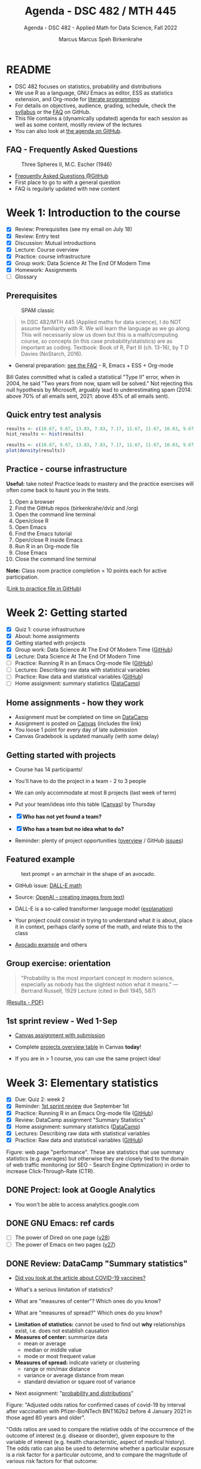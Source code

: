 #+TITLE:Agenda - DSC 482 / MTH 445
#+AUTHOR:Marcus Marcus Speh Birkenkrahe
#+SUBTITLE:Agenda - DSC 482 - Applied Math for Data Science, Fall 2022
#+STARTUP:overview hideblocks indent inlineimages entitiespretty
#+OPTIONS: toc:nil num:nil ^:nil
#+property: header-args:R :session *R* :results output
#+attr_html: :width 200px
[[../img/dice.jpg]]

* README

- DSC 482 focuses on statistics, probability and distributions
- We use R as a language, GNU Emacs as editor, ESS as statistics
  extension, and Org-mode for [[http://www.literateprogramming.com/][literate programming]]
- For details on objectives, audience, grading, schedule, check the
  [[https://github.com/birkenkrahe/dsmath/blob/main/org/syllabus.org][syllabus]] or the [[https://github.com/birkenkrahe/org/blob/master/FAQ.org][FAQ]] on GitHub.
- This file contains a (dynamically updated) agenda for each session
  as well as some content, mostly review of the lectures
- You can also look at [[https://github.com/birkenkrahe/dsmath/blob/main/org/agenda.org][the agenda on GitHub]].

** FAQ - Frequently Asked Questions

#+attr_html: :width 300px
#+caption: Three Spheres II, M.C. Escher (1946)
[[../img/escher.jpg]]

- [[https://github.com/birkenkrahe/org/blob/master/FAQ.org][Frequently Asked Questions @GitHub]]
- First place to go to with a general question
- FAQ is regularly updated with new content

* Week 1: Introduction to the course

- [X] Review: Prerequisites (see my email on July 18)
- [X] Review: Entry test
- [X] Discussion: Mutual introductions
- [X] Lecture: Course overview
- [X] Practice: course infrastructure
- [X] Group work: Data Science At The End Of Modern Time
- [X] Homework: Assignments
- [ ] Glossary

** Prerequisites

#+attr_html: :width 300px
#+caption: SPAM classic
[[../img/spam.jpg]]

#+begin_quote
In DSC 482/MTH 445 (Applied maths for data science), I do NOT assume
familiarity with R. We will learn the language as we go along. This
will necessarily slow us down but this is a math/computing course, so
concepts (in this case probability/statistics) are as important as
coding. Textbook: Book of R, Part III (ch. 13-16), by T D Davies
(NoStarch, 2016).
#+end_quote

- General preparation: [[https://github.com/birkenkrahe/org/blob/master/FAQ.org#how-can-i-prepare-for-your-data-science-classes][see the FAQ]] - R, Emacs + ESS + Org-mode

#+begin_notes
Bill Gates committed what is called a statistical "Type II" error,
when in 2004, he said "Two years from now, spam will be solved." Not
rejecting this null hypothesis by Microsoft, arguably lead to
underestimating spam (2014: above 70% of all emails sent, 2021: above
45% of all emails sent).
#+end_notes

** Quick entry test analysis

#+begin_src R :results output graphics file :file ../img/entry_hist.png
  results <- c(10.67, 9.67, 13.83, 7.83, 7.17, 11.67, 11.67, 10.83, 9.67, 11.67, 14.42)
  hist_results <- hist(results)
#+end_src

#+RESULTS:
[[file:../img/entry_hist.png]]

#+begin_src R :results output graphics file :file ../img/entry_dens.png
  results <- c(10.67, 9.67, 13.83, 7.83, 7.17, 11.67, 11.67, 10.83, 9.67, 11.67, 14.42)
  plot(density(results))
#+end_src

#+RESULTS:
[[file:../img/entry_dens.png]]

** Practice - course infrastructure

*Useful:* take notes! Practice leads to mastery and the practice
exercises will often come back to haunt you in the tests.

1) Open a browser
2) Find the GitHub repos (birkenkrahe/dviz and /org)
3) Open the command line terminal
4) Open/close R
5) Open Emacs
6) Find the Emacs tutorial
7) Open/close R inside Emacs
8) Run R in an Org-mode file
9) Close Emacs
10) Close the command line terminal

*Note:* Class room practice completion = 10 points each for active
participation.

([[https://github.com/birkenkrahe/dsmath/blob/main/org/1_practice.org][Link to practice file in GitHub]])

* Week 2: Getting started

- [X] Quiz 1: course infrastructure
- [X] About: home assignments
- [X] Getting started with projects
- [X] Group work: Data Science At The End Of Modern Time ([[https://github.com/birkenkrahe/dsmath/blob/main/org/2_orientation_practice.org][GitHub]])
- [X] Lecture: Data Science At The End Of Modern Time
- [ ] Practice: Running R in an Emacs Org-mode file ([[https://github.com/birkenkrahe/dsmath/blob/main/org/1_overview_practice.org#run-r-in-org-mode-file][GitHub]])
- [ ] Lectures: Describing raw data with statistical variables
- [ ] Practice: Raw data and statistical variables ([[https://github.com/birkenkrahe/dsmath/blob/main/org/3_raw_data_practice.org][GitHub]])
- [ ] Home assignment: summary statistics ([[https://app.datacamp.com/learn/courses/introduction-to-statistics][DataCamp]])

** Home assignments - how they work
#+attr_html: :width 400px
#+captions: course infrastructure
[[../img/platforms.png]]

- Assignment must be completed on time on [[https://app.datacamp.com/groups/lyon-college-data-science-fall-2022/assignments][DataCamp]]
- Assignment is posted on [[https://lyon.instructure.com/courses/655/assignments][Canvas]] (includes the link)
- You loose 1 point for every day of late submission
- Canvas Gradebook is updated manually (with some delay)

** Getting started with projects

- Course has 14 participants!

- You'll have to do the project in a team - 2 to 3 people

- We can only accommodate at most 8 projects (last week of term)

- Put your team/ideas into this table ([[https://lyon.instructure.com/courses/655/pages/enter-your-project-ideas-and-team-here][Canvas]]) by Thursday

- [X] *Who has not yet found a team?*

- [X] *Who has a team but no idea what to do?*

- Reminder: plenty of project opportunities ([[https://github.com/birkenkrahe/dsmath/blob/main/org/1_overview.org#many-project-opportunities][overview]] / GitHub [[https://github.com/birkenkrahe/dsmath/issues][issues]])

** Featured example
#+attr_html: :width 400px
#+caption: text prompt = an armchair in the shape of an avocado.
[[../img/avocado.png]]

- GitHub issue: [[https://github.com/birkenkrahe/dsmath/issues/25][DALL-E math]]

- Source: [[https://openai.com/blog/dall-e/][OpenAI - creating images from text]])

- DALL-E is a so-called transformer language model ([[https://ml.berkeley.edu/blog/posts/dalle2/][explanation]])

- Your project could consist in trying to understand what it is about,
  place it in context, perhaps clarify some of the math, and relate
  this to the class

- [[https://openai.com/blog/dall-e/][Avocado example]] and others

** Group exercise: orientation
#+attr_html: :width 400px
[[../img/dog.jpg]]

#+begin_quote
"Probability is the most important concept in modern science,
especially as nobody has the slightest notion what it means."
—Bertrand Russell, 1929 Lecture (cited in Bell 1945, 587)
#+end_quote

[[https://github.com/birkenkrahe/dsmath/blob/main/pdf/2_orientation_practice.pdf][(Results - PDF)]]

** 1st sprint review - Wed 1-Sep

- [[https://lyon.instructure.com/courses/655/assignments/2277][Canvas assignment with submission]]

- Complete [[https://lyon.instructure.com/courses/655/pages/enter-your-project-ideas-and-team-here][projects overview table]] in Canvas *today*!

- If you are in > 1 course, you can use the same project idea!

* Week 3: Elementary statistics
#+attr_html: :width 600px
[[../img/stats.jpg]]

- [X] Due: Quiz 2: week 2
- [X] Reminder: [[https://lyon.instructure.com/courses/655/assignments/2277][1st sprint review]] due September 1st
- [X] Practice: Running R in an Emacs Org-mode file ([[https://github.com/birkenkrahe/dsmath/blob/main/org/1_overview_practice.org#run-r-in-org-mode-file][GitHub]])
- [X] Review: DataCamp assignment "Summary Statistics"
- [X] Home assignment: summary statistics ([[https://app.datacamp.com/learn/courses/introduction-to-statistics][DataCamp]])
- [X] Lectures: Describing raw data with statistical variables
- [X] Practice: Raw data and statistical variables ([[https://github.com/birkenkrahe/dsmath/blob/main/org/3_raw_data_practice.org][GitHub]])

#+begin_notes
Figure: web page "performance". These are statistics that use summary
statistics (e.g. averages) but otherwise they are closely tied to the
domain of web traffic monitoring (or SEO - Search Engine Optimization)
in order to increase Click-Through-Rate (CTR).
#+end_notes

** DONE Project: look at Google Analytics

- You won't be able to access analytics.google.com

** DONE GNU Emacs: ref cards
#+attr_html: :width 400px
[[../img/gnu.jpg]]

- [ ] The power of Dired on one page ([[https://www.gnu.org/software/emacs/refcards/pdf/dired-ref.pdf][v28]])
- [ ] The power of Emacs on two pages ([[https://www.gnu.org/software/emacs/refcards/pdf/refcard.pdf][v27]])

** DONE Review: DataCamp "Summary statistics"

- [[https://www.bmj.com/content/373/bmj.n1088][Did you look at the article about COVID-19 vaccines?]]
  #+attr_html: :width 400px
  [[../img/bmj.jpg]]

- What's a serious limitation of statistics?
- What are "measures of center"? Which ones do you know?
- What are "measures of spread?" Which ones do you know?

#+begin_notes
- *Limitation of statistics:* cannot be used to find out *why*
  relationships exist, i.e. does not establish causation
- *Measures of center:* summarize data
  + mean or average
  + median or middle value
  + mode or most frequent value
- *Measures of spread:* indicate variety or clustering
  + range or min/max distance
  + variance or average distance from mean
  + standard deviation or square root of variance
#+end_notes
- Next assignment: "[[https://lyon.instructure.com/courses/655/assignments/2646][probability and distributions]]"

#+begin_notes
Figure: "Adjusted odds ratios for confirmed cases of covid-19 by
interval after vaccination with Pfizer-BioNTech BNT162b2 before 4
January 2021 in those aged 80 years and older".

"Odds ratios are used to compare the relative odds of the occurrence
of the outcome of interest (e.g. disease or disorder), given
exposure to the variable of interest (e.g. health characteristic,
aspect of medical history). The odds ratio can also be used to
determine whether a particular exposure is a risk factor for a
particular outcome, and to compare the magnitude of various risk
factors for that outcome:
- OR=1 Exposure does not affect odds of outcome
- OR>1 Exposure associated with higher odds of outcome
- OR<1 Exposure associated with lower odds of outcome"
  ([[https://www.ncbi.nlm.nih.gov/pmc/articles/PMC2938757/][Source: nih.gov]])
#+end_notes

** DONE Recap and exercise: data frames

- [ ] R functions:
  + ~data.frame~ - table, column vectors (like SQL)
  + ~c~ - creating vectors, concatenation
  + ~factor~ - vectors that hold categorical variables
  + ~str~ - structure of any R object
  + ~$~, ~[]~ - indexing operators
  + *NEW*: [[file:3_raw_data.org][subset]]

- Test questions:
  + How can you extract a vector named ~bar~ from a data frame named ~foo~? R command: ~foo$bar~
  + How can you extract elements with multiple conditions?
  + How can you find out how many rows and columns a data frame has?

  #+begin_notes
  1) ~foo$bar~ - if you know the column number ~N~: ~foo[,N]~,
     e.g. ~mtcars[,1]~ for the ~mpg~ column (~N=1~).
  2) By using logical expressions
  3) ~dim~, ~nrow~ x ~ncol~, ~str~
  #+end_notes
  #+begin_src R :exports both :session :results output
    ## head(mtcars)
    mtcars$mpg
    mtcars[,1]
  #+end_src

  #+RESULTS:
  :  [1] 21.0 21.0 22.8 21.4 18.7 18.1 14.3 24.4 22.8 19.2 17.8 16.4 17.3 15.2 10.4
  : [16] 10.4 14.7 32.4 30.4 33.9 21.5 15.5 15.2 13.3 19.2 27.3 26.0 30.4 15.8 19.7
  : [31] 15.0 21.4
  :  [1] 21.0 21.0 22.8 21.4 18.7 18.1 14.3 24.4 22.8 19.2 17.8 16.4 17.3 15.2 10.4
  : [16] 10.4 14.7 32.4 30.4 33.9 21.5 15.5 15.2 13.3 19.2 27.3 26.0 30.4 15.8 19.7
  : [31] 15.0 21.4

- [ ] [[file:~/Documents/R/dsmath/3_raw_data_practice.org][Continue completing the practice file]]

** DONE Review: [[https://lyon.instructure.com/courses/655/assignments/2552][test 2]]
*** Match the statistical variable type and the variable.

| VARIABLE                                                   | TYPE                |
|------------------------------------------------------------+---------------------|
| Weight in lbs.                                             | numeric-continuous  |
| Number of apples on a tree                                 | numeric-discrete    |
| Seniority ("freshman", "junior", "sophomore", "senior")    | categorical-ordinal |
| Employment status ("full-time", "part-time", "unemployed") | categorical-nominal |

*** History of probability and statistics

Match the dominant way of finding out truth, and the historical
period.

| WORLD-VIEW                          | PERIOD            |
|-------------------------------------+-------------------|
| Truth is in logic and numbers       | Classical period  |
| Truth lies in meditation and in God | Medieval period   |
| Truth is found through experiment   | Modern period     |
| Truth is constructed by man         | Postmodern period |

*** Data frame value extraction

~df~ is a data frame with four variables: ~person~, ~age~ in years, ~sex~ (~M~
or ~F~), and ~height~ in cm. Complete the R command to extract the persons
who are taller than 180 cm.

#+begin_example R
  df$___ [ df$___ > 180]
#+end_example

- [X] ~person~ ~height~
- [ ] ~height~ ~person~
- [ ] ~persons~ ~height~
- [ ] ~sex~ ~height~

*** Solution

#+name: extract
#+begin_src R :exports both :session :results output
  df <- data.frame (
    person = c("Peter", "Lois", "Meg", "Chris", "Stewie"),
    age = c(42, 40, 17, 14, 1),
    sex = factor(c("M", "F", "F", "M", "M")),
    height = c(182, 177, 168, 179, 187))
  df
  subset(x=df,df$height>180)
  df$person[df$height>180]
#+end_src

#+RESULTS: extract
#+begin_example
  person age sex height
1  Peter  42   M    182
2   Lois  40   F    177
3    Meg  17   F    168
4  Chris  14   M    179
5 Stewie   1   M    187
  person age sex height
1  Peter  42   M    182
5 Stewie   1   M    187
[1] "Peter"  "Stewie"
#+end_example

** ~C-c C-c can do nothing useful here~ error

Try ~M-x org-mode-restart~.

* Week 4: Describing raw data
[[../img/fall.jpg]]

- [ ] How Emacs, Org-mode and ESS work together
- [ ] Review test 3 - summary statistics
- [ ] Review 1st sprint review - "pride comes before the fall"
- [ ] Practice: data frames

** DONE [[https://github.com/birkenkrahe/org/blob/master/FAQ.org#how-do-emacs--org-mode--ess-work-work-together][How Emacs, Org-mode and ESS work together]]
#+attr_html: :width 600px
[[../img/emacsorg.png]]

** DONE Review test 3 - summary statistics
#+attr_html: :width 400px
[[../img/boxplot1.png]]

1) What are descriptive vs. inferential statistics? (83%)
2) What are the limitations of statistics? (67%)
3) Which plots visualize measures of spread? (50%)

On (2): check Judeah Pearl's [[https://en.wikipedia.org/wiki/The_Book_of_Why]["Book of Why"]]
** DONE Review: 1st sprint review
#+attr_html: :width 500px
[[../img/1_scrum.png]]

*** "Pride"

- Pride according to the Oxford dictionary:
  #+begin_quote
  »A feeling of being pleased or satisfied that you get when you or
  people who are connected with you have *done something well* or *own
  something* that other people *admire*.«
  #+end_quote
  In other words: if you cannot identify what you're proud of, you either haven't done anything well, or you're not aware of it, which won't do.

- Of course, /"pride comes before the fall"/ (Proverbs 16:18), but in
  the context of Scrum, it is only one of several qualities to assess
  the results of a sprint.

*** "References"
#+attr_html: :width 600px
[[../img/litref.png]]

- Some of you mentioned references, few provided any
- To do this week: Literature Review with [[https://github.com/birkenkrahe/org/blob/master/pdf/LitReview.pdf][cheat sheet]].
- [[https://github.com/birkenkrahe/org/blob/master/research/LitReview.docx][Download it from GitHub]], find at least 5 references, label them
  according to the categories (esp. relevance and credibility), and
  provide a complete, consistent set of citations.

*** "Questions"
#+attr_html: :width 600px
[[../img/meeting.jpg]]

- You should always use an opportunity to ask the customer/product
  owner anything, even if it's something simple. (*Why?*)

- Good question are specific, open (not closed as in yes/no), and use
  the qualities (as in: variables!) that you're after, e.g. "What do
  you like about me in terms of punctuality, systematic work,
  appearance..."

- A question is specific if you can immediately use it to take an
  action!

*Only one team asked questions at all (Nikkolette/Wyatt):*
- /What was the hardest part so far for you?/
- /What was the most interesting part you have found/want to find?/

*** Better next time!

[[../img/mountain.jpg]]

1) Deliver more than the bare minimum *generously*
2) Try to make your project great by working *systematically*
3) If you have a team, split up the work *meaningfully*
4) If you have any questions, ask others and me *bravely*
5) Complete the (optional) literature review *diligently*

** DONE Practice: raw data stats (30 min)

[[../img/exercise.jpg]]

- Go to the practice file ([[https://raw.githubusercontent.com/birkenkrahe/dsmath/main/org/3_raw_data_practice.org][GitHub]]: [[https://tinyurl.com/23f9uz8s][tinyurl.com/23f9uz8s]])
- Complete the practice exercise on *data frames*
- You can find example code in the lecture ([[https://github.com/birkenkrahe/dsmath/blob/main/org/3_raw_data.org#example-data-frames][GitHub]]:
  [[https://tinyurl.com/2am222mh][tinyurl.com/2am222mh]])

** NEXT [[https://journals.plos.org/ploscompbiol/article?id=10.1371/journal.pcbi.1010372][Ten simple rules for teaching yourself R (Lawlor et al, 2022)]]
#+attr_html: :width 500px
[[../img/twitter.png]]

- Written for biologists, not computer scientists. Relevant community:
  bio and health science stats ([[https://sph.umich.edu/biostat/programs/masters-hds.html][Prof Chapman sent me this yesterday]])

- I support some but not all recommendations:
  1) "Build skills with low-pressure projects" (i.e. play around)
  2) Don't worry about style but worry about documentation
  3) "Join the R community" - [[https://journals.plos.org/ploscompbiol/article/figure?id=10.1371/journal.pcbi.1010372.g002][I also use Twitter]]
  4) "Read others' code, and share yours" - use GitHub
  5) "Don't box yourself in" - use languages for what they're good at

* Week 5: Summary statistics
#+attr_html: :width 300px
#+caption: Charles II of England (1630-1685)
[[../img/charlesII.jpg]]

- [X] 1654: [[https://web.universiteitleiden.nl/fsw/verduin/stathist/sh_17.htm][letters between Blaise Pascal and Pierre de Fermat]]
- [X] Featured application: [[https://retractionwatch.com/retraction-watch-database-user-guide/retraction-watch-database-user-guide-appendix-b-reasons/][retraction watch]]
- [X] Off-topic: [[https://github.com/birkenkrahe/dsmath/issues/38][Laporta algorithm (Feynman diagram evaluation)]]
- [X] Review: test 4
- [X] Review: DataCamp lesson probability and distributions
- [X] Review: logical flag vectors
- [X] Practice: statistical variables (continued)
- [X] Lecture/practice: summary statistics

** Review: test 4 - raw data, probability and stats

- [X] Longitude/latitude are what kind of data?
- [X] When researching, do you always need a "literature review"?
  - "Literature review" as a type of paper is the most useful
    paper you can find as a beginner - look for one in your
    project area!
- [X] Which activities connect "population" and "sample"?

** Review: probability and distributions (DataCamp)

1) What is the conditional probability for an event B given that an
   event A has already happened (as a formula)
   #+begin_notes
   Formula: P(B|A) = P(A and B) / P(A)
   #+end_notes

2) How can you visualize the conditional probability formula for
   events A and B?

   #+begin_notes
   Example: A = Order for kitchen products, B = Orders over $150
   #+attr_html: :width 500px
   [[../img/kitchen1.png]]
   #+end_notes

3) A men's soccer team plays soccer zero, one, or two days a week:
   - the probability that they play zero days is .2,
   - the probability that they play one day is .5, and
   - the probability that they play two days is .3.

     What is the long-term average or expected value, μ, of the number
     of days per week that the men's soccer team plays soccer?

   #+begin_notes
   | x = DAYS | P(x) |
   |----------+------|
   |        0 |  0.2 |
   |        1 |  0.5 |
   |        2 |  0.3 |

   Expected value:
   E(DAYS) = μ = ∑ x P(x) = 0 * 0.2 + 1 * .5 + 2 * .3 = 1.1
   #+end_notes

   #+begin_src R
     ## number of days the team plays per week
     x <- c(0,1,2)  # events
     p_x <- c(0.2, 0.5, 0.3) # probability per event
     mu <- sum(x * p_x) # expected value
     paste("expected value: ", mu)
   #+end_src

   #+RESULTS:
   : expected value:  1.1

4) What is the /law of large numbers/?

   #+begin_notes
   As the size of your sample increases, the sample mean will
   approach the expected value (the population average).
   #+end_notes

   #+begin_src R :file ../img/sample.png :results output graphics file
     x <- sample(rep(1:6),size=10,replace=TRUE)
     hist(x, xlab="10 rolls, fair dice", main="die roll")
     abline(v = mean(x), col="red",lwd=2)
     abline(v = sum(x/6),col="blue",lwd=2)
   #+end_src

   #+RESULTS:
   [[file:../img/sample.png]]

5) What is the probability that a baby will be born between midnight
   and 8 am? (If all hours are equally probable.)

   #+begin_notes
   A day has 24 hours - midnight to 8 am is 8/24 or 1/3, so 33%.
   #+end_notes

** Raw data: statistical variables (practice)

[[../img/4_practice.jpg]]

** Featured: university ranking ([[https://github.com/birkenkrahe/dsmath/issues/39][issue]])

- Columbia U math professor uncovers stats lies
- Columbia U moved up from 18th to 2nd between 1988 and 2022

#+attr_html: :width 600px
[[../img/ascent.jpg]]

** Review: logical flag vectors

Can you name and explain the 9 elements of this expression?

~chickwts$weight[chickwts$feed == "soybean"]~

#+attr_html: :width 600px
[[../img/flag.png]]

** R code - logical flag vector
#+begin_src R
  str(chickwts) # structure of the chickwts data set
#+end_src

#+RESULTS:
: 'data.frame': 71 obs. of  2 variables:
:  $ weight: num  179 160 136 227 217 168 108 124 143 140 ...
:  $ feed  : Factor w/ 6 levels "casein","horsebean",..: 2 2 2 2 2 2 2 2 2 2 ...

#+begin_src R
  chickwts$weight # display numerical column vector
#+end_src

#+RESULTS:
:  [1] 179 160 136 227 217 168 108 124 143 140 309 229 181 141 260 203 148 169 213
: [20] 257 244 271 243 230 248 327 329 250 193 271 316 267 199 171 158 248 423 340
: [39] 392 339 341 226 320 295 334 322 297 318 325 257 303 315 380 153 263 242 206
: [58] 344 258 368 390 379 260 404 318 352 359 216 222 283 332

#+begin_src R
  chickwts$feed # display categorical-nominal factor vector
#+end_src

#+RESULTS:
#+begin_example
 [1] horsebean horsebean horsebean horsebean horsebean horsebean horsebean
 [8] horsebean horsebean horsebean linseed   linseed   linseed   linseed
[15] linseed   linseed   linseed   linseed   linseed   linseed   linseed
[22] linseed   soybean   soybean   soybean   soybean   soybean   soybean
[29] soybean   soybean   soybean   soybean   soybean   soybean   soybean
[36] soybean   sunflower sunflower sunflower sunflower sunflower sunflower
[43] sunflower sunflower sunflower sunflower sunflower sunflower meatmeal
[50] meatmeal  meatmeal  meatmeal  meatmeal  meatmeal  meatmeal  meatmeal
[57] meatmeal  meatmeal  meatmeal  casein    casein    casein    casein
[64] casein    casein    casein    casein    casein    casein    casein
[71] casein
Levels: casein horsebean linseed meatmeal soybean sunflower
#+end_example

#+begin_src R
  chickwts$feed == "soybean" # display the "soybean" level of feed
#+end_src

#+RESULTS:
:  [1] FALSE FALSE FALSE FALSE FALSE FALSE FALSE FALSE FALSE FALSE FALSE FALSE
: [13] FALSE FALSE FALSE FALSE FALSE FALSE FALSE FALSE FALSE FALSE  TRUE  TRUE
: [25]  TRUE  TRUE  TRUE  TRUE  TRUE  TRUE  TRUE  TRUE  TRUE  TRUE  TRUE  TRUE
: [37] FALSE FALSE FALSE FALSE FALSE FALSE FALSE FALSE FALSE FALSE FALSE FALSE
: [49] FALSE FALSE FALSE FALSE FALSE FALSE FALSE FALSE FALSE FALSE FALSE FALSE
: [61] FALSE FALSE FALSE FALSE FALSE FALSE FALSE FALSE FALSE FALSE FALSE

#+begin_src R
  chickwts$weight[chickwts$feed == "soybean"] # show weight of chicks fed on soybean
#+end_src

#+RESULTS:
:  [1] 243 230 248 327 329 250 193 271 316 267 199 171 158 248

#+begin_src R
  which(chickwts$feed == "soybean")  # get index values for chicks fed on soybean
  chickwts$weight[which(chickwts$feed == "soybean")] # show weight of chicks fed on soybean
#+end_src

#+RESULTS:
:  [1] 23 24 25 26 27 28 29 30 31 32 33 34 35 36
:  [1] 243 230 248 327 329 250 193 271 316 267 199 171 158 248

#+begin_src R :results output
  str(chickwts) # data frame structure
  chickwts$feed # factor vector, categorical-nominal
  chickwts$feed == "soybean" # logical vector
  which(chickwts$feed == "soybean") # numveric index vector
  chickwts$weight[chickwts$feed == "soybean"] # numeric vector
#+end_src

* Week 6: Counts, proportions, percentages
#+attr_html: :width 600px
[[../img/w6_cat.jpg]]

- [X] Featured applications
- [X] DataCamp deadline extended once more (23 Sept 11:59pm)
- [X] Lecture/practice on summary statistics (continued)
- [X] Home assignment until Monday next week (Org-mode file)

** Featured applications: [[https://github.com/birkenkrahe/dsmath/issues][(issues)]]

- [[https://twitter.com/jburnmurdoch/status/1570832839318605824?t=A8nGlSN0QZpywzxfBu0__w&s=09][Investigation of income equality in US and UK using percentiles]]
  #+attr_html: :width 500px
  [[../img/w6_income.jpg]]

- [[https://phys.org/news/2022-09-science-reveals-universal-cells-power.html][Data science reveals universal rules shaping cells' power stations]]
  #+begin_quote
  "The scientists took a data-driven approach. They gathered data on all
  the organelle DNA that has been sequenced across life. They then used
  modeling, biochemistry, and structural biology to represent a wide
  range of different hypotheses about gene retention as a set of numbers
  associated with each gene. Using tools from data science and
  statistics, they asked which ideas could best explain the patterns of
  retained genes in the data they had compiled—testing the results with
  unseen data to check their power."
  #+end_quote
  #+attr_html: :width 500px
  [[../img/w6_organelles.jpg]]

** Lecture/practice: summary statistics (cont'd)
#+attr_html: :width 500px
[[../img/4_terminallist.jpg]]

- Open your Emacs Org-mode practice file ~stats.org~

- At the top, below the ~#+PROPERTY:~ line, add the line:

  ~#+STARTUP: overview hideblocks indent inlineimages~

- Now, in the body of the document, add headlines like this:
  #+begin_example org
    * Getting started
    ** Getting bored
  #+end_example
- Go to the bottom of your file with ~M->~

- Add another headline for the next section:
  #+begin_example org
    * Category subsets with ~tapply~
  #+end_example
- Additional code blocks should go below this headline

** Home assignment: summary statistics exercises
#+attr_html: :width 500px
[[../img/w6_gnome.jpg]]
([[https://g.co/kgs/8Emb7t][Image: celebrate the German garden gnome!]])

* Week 7: Tukey's 5-point summary
#+attr_html: :width 500px
[[../img/tukey.jpg]]

- [X] Practice assignment review
- [X] Test 6 review
- [X] 2nd sprint review
- [X] Tukey's five-point summaries
- [X] Measures of spread: quantiles and quartiles
- [ ] Covariance and correlation
- [ ] Outliers

#+begin_notes
One of the most influential statisticians of the 20th century, John
Wilder Tukey (1915–2000), played a key role in both the development
and study of statistics. A prolific writer, his collected papers
amount to eight volumes of work. Beyond his scientific work, his
collection reveals two hobbies: reading pulp mysteries and science
fiction, and square dancing. The above carefully posed picture shows
his lighter side: sampled data comes in one ear and goes out the
other, regularized. ([[https://www.amphilsoc.org/item-detail/photograph-john-wilder-tukey][Source]])
#+end_notes

** About the 2nd sprint review
#+attr_html: :width 600px
[[../img/scrum.png]]

- *Read* my comments carefully and respond to them
- *Distinguish* your projects if your topic spans > 1 course
- *Complete* your literature review to identify methods
- *Highlight* your method(s) (how you want to do it)
- *Ask* questions for customer (=MB)/teams
- *Read* the FAQ »[[https://github.com/birkenkrahe/org/blob/master/FAQ.org#what-should-we-do-in-the-second-sprint][What should we do in the 2nd sprint]]«
- *Read* the FAQ »[[https://github.com/birkenkrahe/org/blob/master/FAQ.org#how-do-you-report-on-and-plan-a-research-method][How do you report on and plan a research “method”?]]«
- *Submit* a text file or a PowerPoint presentation
- *Meet* the deadline or lose all points

- *What is special about a "math for data science" project?*
  1) Emphasis on statistics as mathematical discipline
  2) Emphasis on statistical and probabilistic functions in R
  3) Emphasis on making inferences from samples

- If you don't know what all this means - ASK ME!

** Practice 4 summary stats review
#+attr_html: :width 300px
[[../img/w6_gnome.jpg]]
** Lecture & practice: measures of spread
** Assignments due this week (30 Sept, 23:59 pm)

1) [X] Complete all of "[[https://app.datacamp.com/learn/courses/introduction-to-statistics][Introduction to statistics]]" @DataCamp
2) [X] Upload completed "[[https://github.com/birkenkrahe/dsmath/blob/main/org/4_summary_stats_practice.org][Practice 4 - summary statistics]]" assignment
3) [X] Upload [[https://lyon.instructure.com/courses/655/assignments/2279][3rd sprint review]] - focus on "methods" (with lit review)

** Test 6 review
#+attr_html: :width 300px
[[file:../img/lp.png]]

*Which questions can you answer?*

1) The data set ~chickwts~ contains chick ~weight~ and types of
   ~feed~. Which statistical *measures of centrality* are affected by the
   number of chicks?
   #+begin_src R
     paste("Number of observations: ", nrow(chickwts))
     w <- chickwts$weight
     f <- chickwts$feed
     ftab <- table(f)
     paste("Sum of frequencies: ", sum(ftab))
     wtab <- table(w)
     paste("Sum of frequencies: ", sum(wtab))
     paste("Median: ", median(w))
     paste("Mean:   ", mean(w))
     paste("Mode:   ", ftab[ftab == max(ftab)])
   #+end_src

   #+RESULTS:
   : [1] "Number of observations:  71"
   : [1] "Sum of frequencies:  71"
   : [1] "Sum of frequencies:  71"
   : [1] "Median:  258"
   : [1] "Mean:    261.30985915493"
   : [1] "Mode:    14"

2) What is the proportion of chicks fed both sunflower and meatmeal?
   #+begin_src R
     feed <- chickwts$feed
     sum(feed == "sunflower" & feed == "meatmeal")/nrow(chickwts)
   #+end_src

   #+RESULTS:
   : [1] 0

3) What does the ~tapply~ function do, and what are its arguments?

4) What is the output of this ~tapply~ command?
   #+begin_src R
     tapply(X = chickwts$weight, INDEX = chickwts$feed, FUN = summary)
   #+end_src

   #+RESULTS:
   #+begin_example
   $casein
      Min. 1st Qu.  Median    Mean 3rd Qu.    Max.
     216.0   277.2   342.0   323.6   370.8   404.0

   $horsebean
      Min. 1st Qu.  Median    Mean 3rd Qu.    Max.
     108.0   137.0   151.5   160.2   176.2   227.0

   $linseed
      Min. 1st Qu.  Median    Mean 3rd Qu.    Max.
     141.0   178.0   221.0   218.8   257.8   309.0

   $meatmeal
      Min. 1st Qu.  Median    Mean 3rd Qu.    Max.
     153.0   249.5   263.0   276.9   320.0   380.0

   $soybean
      Min. 1st Qu.  Median    Mean 3rd Qu.    Max.
     158.0   206.8   248.0   246.4   270.0   329.0

   $sunflower
      Min. 1st Qu.  Median    Mean 3rd Qu.    Max.
     226.0   312.8   328.0   328.9   340.2   423.0
   #+end_example

   #+begin_quote
   Answer: we get the statistical summary (i.e. 5-point-values plus
   mean) for the weights of all chicks, split by feed category.
   #+end_quote

5) Commonality of dotplot/scatterplot vs. histogram/barchart?
   #+begin_quote
   »Dot plots/scatterplot: point plots generated by coordinate
   vectors. Histogram/barplot: bar charts generated for categories and
   counts.
   #+end_quote
   #+begin_src R :results graphics file :file ../demo.png
     par(mfrow=c(2,2))
     x <- c(2, 4, 5.5, -1, 4.56)
     y <- c(2, 4, 5.5, -1, 4.56)
     plot(x,y, main="Scatterplot")
     hist(x, main="Histogram")
     dotchart(x, main="Dot plot")
     barplot(height=y,horiz=TRUE, main="Barchart")
   #+end_src

   #+RESULTS:
   [[file:../demo.png]]

** Lab session / project review

- [X] Review quantiles, quartiles, five-point summary

- [X] Lab session: solve a few simple problems and interpret results

- [Informal] Round robin: where are you at with your projects?

** What did you learn so far?

*What did you learnt in the first 1/2 of the term?*

- Your list:
  1) Measures of centrality
  2) How graphics support statistics
  3) Quantiles and other statistical measures

- My list: Here's my list - 3 x infrastructure + 8 x content
  #+begin_quote
  1. /Principles and practice of agile project management (Scrum)/
  2. /Principles and practice of [[http://www.literateprogramming.com/][literate programming]]/
  3. /Introduction to GNU Emacs + ESS + Org-mode infrastructure/
  4. Central purpose of data science (pattern identification)
  5. Difference of population dynamics vs. sample structure
  6. Evolution of worldviews from antiquity to modernity and beyond
  7. Raw data descriptions with variables and data structures
  8. Data processing in the functional statistical language R
  9. Distribution measures of centrality and measures of spread
  10. Importance of taking a critical stance towards statistics
  11. Insights into, and practice with the data processing pipeline
  #+end_quote

* Week 8: 2nd sprint review - method
** DONE Review of the 2nd sprint review
#+attr_html: :width 500px
[[../img/scrum.png]]
#+begin_quote
Dear students! I've looked at your sprint review reports. Some are
good, others are not so good, and a few are *missing* altogether.

We'll spend tomorrow's session reviewing the status of your results so
far, especially your *methods*. Please be prepared to *present* your
review in person (5 min) followed by a short *discussion* (5 min). That
is, you get my comments orally rather than in writing.

Please make sure you have *questions* not just for the other teams but
also for me.

If your topic is shared across different courses, make sure that you
are able to explain how exactly your research question / method /
results / presentation are going to *differ* from one course to the
next.

If you did not submit a separate *literature review* (only 2 teams did
that) including data and other secondary sources, please make sure you
are able to *cite* your references.
#+end_quote

1) Why sprint reviews?
   - meet and talk to the customer
   - check progress
   - prevent procrastination
   - manage your time

2) What's the most important aspect?
   - getting feedback from the customer (product owner)
   - present your prototype
   - check in with other teams

3) What comes after the sprint review?
   - reflect on what you learnt from the sprint review
   - prepare for the next sprint

4) How do you feel about sprint reviews?
   - I feel nothing
   - I am worry
   - I feel good about (it pushes me along)
   - I sometimes feel demotivated because of the progress of others

* Week 9: Spread: variance, standard deviation, IQR
#+attr_html: :width 600px
#+caption: Nash and Nirenberg receive the 2015 Abel Prize from King Harald V of Norway
[[../img/dresscode.png]]

- [X] *Attend* the Lyon College Career Fair 13 October
- [X] *Review by Test 7*: DataCamp review (Oct 25)
- [X] *Lecture/Practice 5*: Measures of spread II
- [X] *Home Assignment*: Measures of spread (by Oct 25)

** Lyon College Career Expo
#+attr_html: :width 300px
[[../img/recruit.jpg]]

- Do mathematicians need career fairs? Do they need career support?

- What is your mathematics-related career *goal*?

- Which organizations or companies would you target for this goal?

- What's your *system* to reach that goal?

- Who will attend? Incentive: bring back a company for points and
  post your contribution to a [[https://lyon.instructure.com/courses/655/discussion_topics/917][Canvas discussion]]

- What does *"Come dressed for success"* mean in this case?
  #+attr_html: :width 200px
  [[../img/dress-for-success.png]]
  [[https://uca.edu/career/files/2017/09/dress-for-success.png][Source: uca.edu]]
** Review: Tukey's Five-Point Stats Summary
#+attr_html: :width 300px
[[../img/review.jpg]]

1) The data set ~ToothGrowth~ contains the variable ~supp~ that indicates
   if a guinea pig was fed orange juice or vitamin C. How would you
   /compute Tukey's 5-point summary/ in R and what results do you expect?
   #+begin_src R
     summary(ToothGrowth$supp)
     length(ToothGrowth$supp)/2
   #+end_src

   #+RESULTS:
   : OJ VC
   : 30 30
   : [1] 30

2) A data scientist runs the code below on the ~faithful~ data set of
   the ~MASS~ package. What is this data scientist likely /interested in/?
   #+begin_src R
     index <- faithful$eruptions > 4
     mean(faithful$waiting[index])
   #+end_src
   #+begin_notes
   The data scientist wanted to know how long he'd have to wait on
   average for an eruption of more than 4 minutes length of the Old
   Faithful geyser in Yellowstone National Park.
   #+end_notes

3) What would be a good /title/ for the plot below?
   #+begin_src R :file ../img/geyser.png :results graphics file
     index <- faithful$eruptions > 4
     y <- faithful$waiting[index]
     boxplot(y,
             data=faithful,
             horizontal=TRUE)
   #+end_src

   #+RESULTS:
   [[file:../img/geyser.png]]

   #+begin_src R :file ../img/geyser1.png :results graphics file
     boxplot(y,
             data=faithful,
             horizontal=TRUE,
             main = "Summary of Old Faithful eruption time > 4 min",
             xlab = "Waiting time in minutes")
   #+end_src

   #+RESULTS:
   [[file:../img/geyser1.png]]

4) Finally , let's look at the 5-point summary for these data
   #+begin_src R
     summary(faithful$waiting[index])
   #+end_src

   #+RESULTS:
   :    Min. 1st Qu.  Median    Mean 3rd Qu.    Max.
   :   69.00   77.00   81.00   81.02   84.00   96.00

** Example: Basketball players

- Here is a diagram for two basketball players A and B:
  1) What kind of diagram is this?
  2) What is plotted here exactly?
  3) How many observations were made?
  4) Is the average score a good measure to compare the players?
  5) What drives the length of the whiskers?
  6) If you had to choose between having player A or player B on the
     team, which one would you pick and why?
  #+attr_html: :width 500px
  [[../img/basketball.png]]
  #+begin_notes
  1) The diagram contains two boxplots, also called box-and-whisker
     diagrams.
  2) Plotted are ~Score~ - a numeric-discrete counter variable, and
     ~Player~ - a categorical-nominal variable.
  3) The plot does not contain this information!
  4) The mean is influenced by the sample size and variability. For
     larger samples, the mean and the median generally converge. We
     don't know anything about the sample size. The average score of
     Player B is distorted by the great variability of the score,
     therefore the average score is not a good basis of comparison.
  5) The length of the whiskers indicates variability outside of the
     lower and upper quartiles (the data smaller than 25% and larger
     than 75% of the data).
     #+attr_html: :width 500px
     [[../img/boxplotdiagram.jpg]]
  6) Player A has a relatively small range (difference between maximum
     and minimum sample value), and his median score is a little
     higher. Player B has a very large range - he sometimes scores a
     lot higher, but sometimes a lot lower. We pick player A because
     he plays more consistently and usually scores higher than B.
  #+end_notes

** Lecture/practice: measures of spread
#+attr_html: :width 400px
[[../img/lecture.jpeg]]

- Open a Windows command line terminal (pin it to the taskbar)

- Using the ~cd~ command, go to the directory with the ~spread.org~ file
  that you used for the last set of practice exercises

- Open Emacs from the command line with ~emacs --file spread.org~

- Alternatively, enter the absolute or relative path to the file, e.g.
  #+begin_example shell
    emacs --file "c:\Users\birkenkrahe\spread.org"
    emacs --file ../../spread.org
  #+end_example

** [[https://lyon.instructure.com/courses/655/assignments/3247/edit?quiz_lti][Test 7: Measures of spread]] (Oct 18)
** [[https://lyon.instructure.com/courses/655/assignments/3207][Assignment 6: Measures of spread]] (Oct 25)
** [[https://lyon.instructure.com/courses/655/assignments/3246/edit?quiz_lti][Test 8: Central limit theorem/statistical tests]] (Oct 27)
* Week 10: Review measures of spread
#+attr_html: :width 400px
[[../img/milgram.jpg]]

- [X] Current assignments ([[https://lyon.instructure.com/courses/655/discussion_topics/968][Canvas]])
- [X] Review: measures of spread
- [X] The power (and weakness) of correlations
- [ ] Covariance/correlation - variables changing in concert
- [ ] Outliers - values who "don't fit the narrative"

** Review: measures of spread

*Think about your answer or compute in R*

1) Which measure of centrality corresponds to the IQR?
   #+begin_quote
   The median is the corresponding measure of central tendency.
   #+end_quote

2) Is the IQR more or less robust as a measure of spread than the
   standard deviation?
   #+begin_quote
   The IQR is more robust against outliers than the standard deviation
   because the latter is defined as average distance from the mean or
   sample average, which is more vulnerable against outliers.
   #+end_quote

3) Use ~tapply~ to compute the interquartile range of the ~len~ variable
   of the pre-loaded ~ToothGrowth~ data set for both values of ~supp~.
   #+begin_src R
     tapply(X=ToothGrowth$len, INDEX=ToothGrowth$supp, FUN=IQR)
   #+end_src

4) How would you compute the IQR of ~len~ for both values of ~supp~
   without ~tapply~?
   #+begin_src R
     IQR(ToothGrowth$len[ToothGrowth$supp=="OJ"])
     IQR(ToothGrowth$len[ToothGrowth$supp=="VC"])
   #+end_src

5) What does this result mean in practice?
   #+begin_quote
   - The IQR is the "spread of the middle 50% of all values", or the
     width/height of the horizontal/vertical box plot.
   - The middle 50% of all length measurements recorded in ~len~ is
     slightly larger for a supply of vitamin C than orange juice.
   - The teeth of Guinea pigs fed with vitamin C instead of orange
     juice show a slightly greater spread of recorded tooth length.
   #+end_quote

6) How would you create a box-and-whiskers (aka box plot) plot for
   both values of ~supp~?
   #+begin_src R :results graphics file :file ../img/supp.png :exports both
     supply <- ToothGrowth$supp
     tg_len <- ToothGrowth$len
     boxplot(
       tg_len[supply=="OJ"],
       tg_len[supply=="VC"],
       horizontal=TRUE,
       names=c("Orange Juice", "Vitamin C"),
       main="len in data set ToothGrowth")
   #+end_src

   #+RESULTS:
   [[file:../img/supp.png]]

** "Cutting through the crap" with ~cut~

Preview of assignment 7: using ~cut~ to create categories from a numeric
variable:

- You can use ~tapply~ to apply any function ~FUN~ to a data set ~X~ using a
  factor variable as the ~INDEX~

- With ~cut~, you can create such an ~INDEX~ factor vector from any
  numeric variable in your data set ~X~

- Example: the ~Nile~ data set

  1. Check the range of values and choose breaks
     #+begin_src R
       min(Nile)
       max(Nile)
       seq(456,1370,by=100)
     #+end_src
  2. Use ~cut~ to define new categories
     #+begin_src R
       nilecat <- cut(x=Nile,
                      breaks=
                        seq(from=456, to=1370, by=200),
                      right=F,
                      include.lowest=TRUE)
       levels(nilecat)
     #+end_src
  3. Use ~tapply~ to split the data set according to the ~nilecat~
     categories and compute the sample mean and standard deviation
     on each segment:
     #+begin_src R :results silent
       avg <- tapply(X=Nile, INDEX=nilecat, FUN=mean)
       std <- tapply(X=Nile, INDEX=nilecat, FUN=sd)
     #+end_src
  4. Plot the results with ~plot~ and write the result to ~nilecat.png~
     #+begin_src R :results graphics file :file ../img/nilecat.png
       par(mfrow=c(2,1), pty='s')
       barplot(avg,horiz=TRUE,cex.names=0.7,las=1, col="steelblue")
       title("Nile averages")
       barplot(std,horiz=TRUE,cex.names=0.7,las=1, col="red")
       title("Nile standard deviations")
     #+end_src

     #+RESULTS:
     [[file:../img/nilecat.png]]

     #+begin_src R :results graphics file :file ../img/nilehist.png
       par(mfrow=c(1,1))
       library(MASS)
       truehist(Nile)
       title("True histogram of Nile")
     #+end_src

     #+RESULTS:
     [[file:../img/nilehist.png]]

* Week 11: Covariance, correlations
#+attr_html: :width 400px
[[../img/certificate.png]]

- [X] Home assignment: Measures of Spread ([[https://lyon.instructure.com/courses/655/assignments/3207][Canvas]], Oct 25)
- [X] 3rd sprint review: write an abstract [[https://github.com/birkenkrahe/org/blob/master/img/template.jpg][à la Nature magazine]]
- [X] Test 8: DataCamp revision ([[https://lyon.instructure.com/courses/655/assignments/3246/edit?quiz_lti][Canvas]], Dec 2)
- [X] Group exercise: Milgram Experiment 1961
- [X] Lecture:covariance/correlation/outliers ([[https://github.com/birkenkrahe/dsmath/blob/main/org/6_correlation.org][GitHub]], [[https://lyon.instructure.com/courses/655/assignments/3261][Canvas]] upload)

** 3rd sprint review - write an abstract

Here is an example from my current publication project - you're the
research participants!

Your abstract should have no more than 300 words. My example has 350
words (with many references still missing) and could easily be pruned
to 300. [[https://github.com/birkenkrahe/org/blob/master/research/Abstract.org][The full abstract (work in progress) is here]].

1) "One or two sentences providing a basic *introduction* to the field,
   comprehensible to a scientist in any discipline."

   #+begin_quote
   Data science draws on computer science, statistics and domain
   knowledge. It is highly *interdisciplinary*, even more so than other
   related fields like business intelligence or artificial
   intelligence. This interdisciplinarity leads to its alleged
   'sexyness' (Davenport/Patil, 2012 and 2022) - it purports to be
   open to students from a wide variety of backgrounds - like biology
   or psychology, who are interested in widely different
   applications - like genome analysis or marketing predictions (???).
   #+end_quote

2) "Two or three sentences of more detailed *background*, comprehensive
   to scientists in related disciplines."

   #+begin_quote
   This versatility comes at a price: the beginner's learning path in
   data science is highly fragmented - it involves different
   programming languages, data visualization techniques, mathematical
   and process modeling, and knowledge of computing infrastructure
   (???).
   #+end_quote

3) "One sentence clearly stating the general *problem* being addressed
   by this particular study." (And how it was addressed = method.)

   #+begin_quote
   The problem is how to get enough of an overview of all of these
   aspects while learning about data science to solve real-world
   problems, especially for absolute beginners of data science
   (???). For this study, I have employed the (in computer science
   terms) ancient art of literate programming for instruction,
   interaction, and immersion in data science. To facilitate this
   triade of methods, the equally ancient text editor GNU Emacs with
   the ESS ('Emacs Speaks Statistics') and Org-mode plugins were used.
   #+end_quote

4) "Two or three sentences explaining what the main *result* reveals in
   direct comparison to what was thought to be the case previously, or
   how the main result adds to previous knowledge."

   #+begin_quote
   Data science teaching practice has focused on creating special
   tools like RStudio, a popular IDE for R, packages like the
   "Tidyverse", or online platforms like DataCamp to make learning
   data science (in this case via an R programming track) more
   palatable. Unfortunately, these parallel infrastructures achieve
   little when it comes to preparing students for the real world
   (???). The methodological attitude is well summarized by the "low
   code/no code" trend in IT (???).
   #+end_quote

5) "One or two sentences to put the results in a broader context."

   #+begin_quote
   We have used these methods for two consecutive terms across a
   spectrum of courses, with undergraduate students of varying
   seniority, background and interests at a small liberal arts
   college. The results were very encouraging, and contradict the
   current "no code/low code" trend in IT. In stark contrast, the
   study demonstrates that a "high road" approach mixing tools that
   are considered to be difficult but that deliver deep insights into
   both computing infrastructure and data processing, might be at
   least as successful if not more successful. Only followup studies
   can show if this hope will pan out.
   #+end_quote

** Group exercise: the power of correlations
#+attr_html: :width 400px
[[../img/milgram.png]]

#+begin_quote
"How the 1961 Milgram Experiment Showed That Everyday People Could
Commit Monstrous Acts"
#+end_quote

- [ ] Participants: 40 middle-class white US American males, aged
  40-50.

- [ ] What do you think: "Do situational variables play a larger
  factor than personality types when determining obedience?"

- [ ] Put more simply: can people be made to do anything, no matter
  how monstrous? What is the evidence? What about yourself?

- [ ] Limitations: which aspects of ethical decisions are missing from
  the experiment and from its standard interpretation? Which other
  limitations can you think of?

- [ ] Relevance: which real life situations do you know where
  obedience plays a role?

- *Discuss with your neighbor(s) and prepare short statements*

#+begin_notes
- Some limitations include: sample bias, time pressure, fake setup -
  the use of deception:
  1) The sample consisted of 40 male participants aged between 40-50,
     middle class, white American citizens
  2) Time pressure on the participants
  3) Use of deception
  4) Time dependency: participants in their 40-50s in 1960 were 20-30
     in the 1940s = had lived through WWII as adults - does a war make
     you more or less obedient?
  5) Lack of ecological validity - test was carried out in an
     artificial lab environment and cannot per se be generalized to
     real life obedience such as in the Holocaust

- Missing aspects: e.g. faith as the basis of ethical decisions. Along
  the lines of behavioral psychology, people are reduced to bio
  feedback machines (mechanistic/posititvist model of humans). Even
  without faith, allowances might have to be made for yet undiscovered
  aspects of the human psyche - perhaps there is an "ethics brain
  section" that looks different for different people?

- How often does it happen that people want to believe a story so much
  that they're willing to overlook the limitations of experiments? Can
  you think of examples?
#+end_notes
- References:
  - 7 Famous Psychology Experiments (Oct 16, 2018). [[https://online.king.edu/news/psychology-experiments/][online.king.edu]]
  - Decades later, still asking: would I pull that switch? (Carey,
    2008). [[https://www.nytimes.com/2008/07/01/health/research/01mind.html][nytimes.com]]
  - Ethics, deception, and 'Those Milgram experiments' (Herrera ed.,
    2001). [[https://pubmed.ncbi.nlm.nih.gov/11981991/#:~:text=Critics%20who%20allege%20that%20deception,the%20benefits%20from%20such%20research.][nih.gov]]
  - How The Milgram Experiment Showed That Everyday People Could
    Commit Monstrous Acts (Stockton, Sept 12,
    2021). [[https://allthatsinteresting.com/milgram-experiment][allthatsinteresting.com]]
  - Milgram's Experiments Explained (Dec 10,
    2018). [[https://moderntherapy.online/blog-2/millgrams-experiments-explained][moderntherapy.online]]

** Discussion results

1) Can people be made to do anything no matter how monstrous?
   - Right set of situational variables, then yes
   - Not because some situations are too personal or extreme

2) What is the evidence?

3) Personal experience or views?

4) What are some limitations of this experiment?
   - Setup is not real: strangers, story dependency, deception
   - Sample is extremely narrow (changing demographics)

5) Which real life situations do you know to which this experiment
   might apply?
   - Autonomous cars
   - Pandemic - masks and vaccination

** Lecture/practice: Covariance/correlation
#+attr_html: :width 400px
[[../img/lecture1.jpg]]

- Open a practice file from the Windows (or MacOS) command line
  (terminal): ~emacs --file correlation.org~

- If you don't have the header arguments, import them from another
  Org-mode file with ~C-x i~ and remove the remainder of the file:
  ~#+PROPERTY: header-args:R :session *R* :results output~

- Start the file proper with a new headline using ~*~

* Week 12: Outliers, probability
#+attr_html: :width 200px
[[../img/outliers.jpg]]
#+begin_notes
»Outliers« (Gladwell, 2008) explains why “the self-made man” is a myth
and what truly lies behind the success of the best people in their
field, which is often a series of lucky events, rare opportunities and
other external factors, which are out of our control, but also the
'10,000-hour'-rule, which is within our control to achieve.
#+end_notes
- [X] Finish "correlation and covariance" (w/practice)
- [X] Outliers: *"People are strange when you're a stranger"*
- [X] Complete and upload the practice 6 Org-mode file [[https://lyon.instructure.com/courses/655/assignments/3261][to Canvas]]

** Review "correlation and covariance"
#+attr_html: :width 400px
[[../img/nosepicking.png]]

- Covariance ~cov~: measure of variability
- Correlation coefficient ~cor(x,y)~: \rho_{xy} = ~cov(x,y)~ / \sigma_{x} \sigma_{y}
- Pearson's coefficient only measures /linear/ relationships

- Removing outliers (6_correlation.org)
- Practice exercise (6_correlation_practice.org)

* Week 13: Foundations of Probability
#+attr_html: :width 500px
[[../img/venn.png]]

- [X] Review of DataCamp "The Binomial Distribution"
- [ ] Easter egg: what do the paintings have in common?
  - Goya, The Clothed Maja
  - Da Vinci, The Last Supper
  - van Gogh, Sunflowers 
  - Botticelli, La Primavera
- [ ] Frequentist/classical/naive vs. Bayesian probability
- [ ] Intersection, Union and Complement of probabilities
- [ ] Exercises: Monte Carlo Simulations (~sample~, ~replicate~)
- [ ] Simulating a deck of playing cards (~expand.grid~, ~combn~)

* DONE New test available
#+attr_html: :width 400px
[[../img/lookahead.jpg]]

- Two tests currently [[https://lyon.instructure.com/courses/655/quizzes][available in Canvas]]
- Don't wait until shortly before the final exam
- The deadline "December 2nd" is a formal deadline only
- Use the opportunity to build knowledge non-bulimically

* DONE DataCamp review: the binomial distribution

*Some of these questions will show up in the tests/final exam*

*Get the file from [[https://tinyurl.com/mr77ned7][tinyurl.com/mr77ned7]] to code/note along*

1) What is the main message of this lesson?

   - probability simulation vs. exact computation

   - generating data from a probability distribution, in this   case ~X = Binomial(size,p)~

2) What is "inference" vs. "probability"? Why is this important?

   - inference \equiv from observed sample data to model to predict truths about a population

   - probability \equiv from stochastic model to sample data to predict the future

3) What is a coin flip before you look at the outcome?

   - random variable (not fixed?)

4) What is a coin flip once you've looked at the outcome?

   - event that can be observed and recorded => sample

5) What are the possible outcomes of ~rbinom(1,1,0.5)~?

   Outcome = 0 or 1 for heads or tails of flipping a fair coin
   #+begin_src R
     rbinom(n = 1, # number of coin flips = vector length
            size = 1, # number of coins = sample size
            prob = 0.5) # probability of "heads"
   #+end_src

   #+RESULTS:
   : [1] 0

6) What are the possible outcomes of ~rbinom(1,10,0.5)~?

   Number of heads when flipping 10 fair coins at once
   #+begin_src R
     rbinom(1,10,0.5)
   #+end_src

   #+RESULTS:
   : [1] 4
   
7) What are the possible outcomes of ~rbinom(10,10,0.5)~?

   #+begin_src R
     rbinom(10,10,0.5)
   #+end_src

   #+RESULTS:
   :  [1] 4 5 9 7 5 8 4 7 4 1

8) What data structure is ~rbinom~? What about ~rbinom(1,1,0.5)~?

   #+begin_src R
     str(rbinom)
     class(rbinom)
     is.vector(rbinom(1,1,0.5))
   #+end_src

   #+RESULTS:
   : function (n, size, prob)
   : [1] "function"
   : [1] TRUE
   
9) What is an 'unfair' coin? How is this simulated in R?

   - Coin is unfairly weighted
   - Flipping probability is no longer exactly 50%
   #+begin_src R
     rbinom(10,1,0.05)  
   #+end_src

   #+RESULTS:
   :  [1] 0 0 0 0 1 0 0 0 0 0

10) What does "coin flip with probability 25%" mean? How to show this?

    - only 25% of the flips are expected to be 'heads'
    #+begin_src R
      flips <- rbinom(n=100000,
             size=1,
             prob=0.25)
      mean(flips)
    #+end_src

    #+RESULTS:
    : [1] 0.25013

11) Which plot type is used to visualize many coin flips?

    - A histogram, which plots counts/frequency of events against the event category - for 10 coins N \in {0,...10}
    - The result visualizes a distribution of probabilities  

12) Plot 100,000 simultaneous flips of 10 fair coins!

    #+begin_src R :results graphics file :file histogram.png
      flips <- rbinom(100000, 10, .5) # N=10^5, 10 fair coins
      hist(flips,
           main="100,000 flips of 10 fair coins",
           xlab="Number of heads",
           ylab="Flip count")
     #+end_src

     #+RESULTS:
     [[file:histogram.png]]
    
13) How can you inspect the frequencies without plotting them?

    #+begin_src R
      table(flips)
      names(table(flips))
     #+end_src

     #+RESULTS:
     : flips
     :     0     1     2     3     4     5     6     7     8     9    10 
     :    99   981  4408 11634 20543 24670 20522 11741  4343   970    89
     :  [1] "0"  "1"  "2"  "3"  "4"  "5"  "6"  "7"  "8"  "9"  "10"

     Create a barplot of this simulation:
     #+begin_src R :results graphics file :file barplot.png
       barplot(table(rbinom(10,1,0.5)),
               main="10 flips of 1 fair coins",
               xlab="Number of heads",
               ylab="Flip count")
     #+end_src

     #+RESULTS:
     [[file:barplot.png]]

14) What is the simulated density of the binomial distribution at ~X=5~?

    Density expresses "compactness" of our data
   #+begin_src R
     flips <- rbinom(100000,10,0.5)
     mean(flips==5)
    #+end_src

    #+RESULTS:
    : [1] 0.24642

15) What is the exact binomial probability density at ~X=5~?

    Prob of getting 5 heads when flipping 10 fair coins
    #+begin_src R
      dbinom(x = 5, size = 10, prob = 0.5)  # Pr(X=5)
      mean(rbinom(100000,10,0.5) == 5) # simulation result
    #+end_src

    #+RESULTS:
    : [1] 0.2460938
    : [1] 0.24722

16) What is cumulative density? How do you simulate/compute it?

    Probability of geting less or equal than 4 heads Pr(X\le4)
    #+begin_src R
      pbinom(4,10,0.5)
    #+end_src
    
17) What is the relationship between ~Pr(X \ge 5)~ and ~Pr(X < 4)~?

    #+begin_src R
      1 - pbinom(4,10,0.5)
      pbinom(4,10,0.5)
      1 - pbinom(4,10,0.5) + pbinom(4,10,0.5)
    #+end_src

    #+RESULTS:
    : [1] 0.6230469
    : [1] 0.3769531
    : [1] 1
    
18) What's the relationship between sample average and expected
     value?

19) What's the formula for the expected value, and how does it relate
    to the definition of the ~binom~ family of functions?

20) What's the definition of the variance of a distribution?

* NEXT Review of the 3rd sprint review
#+attr_html: :width 600px
[[../img/poppy.jpg]]

Are you comfy? Poppy is!

1) How are the course topics relevant to your project?

2) Which topics are important to your project that we did not cover?

3) Would you characterize your project as explanatory or exploratory?

4) Would you say you were "creative" during this project? Why (not)?
#+attr_html: :width 500px
[[../img/topics.png]]

* TODO Final sprint reviews (Nov 29, Dec 1)
#+attr_html: :width 500px
[[../img/botticelli.jpg]]
[[https://en.wikipedia.org/wiki/Primavera_(Botticelli)][Image: Botticelli's Primavera (1482), Florence]][fn:1]

- *Present* final project prototype in no particular order!
- *Submit* all material prior to the presentation!
- *Read* *[[https://github.com/birkenkrahe/org/blob/master/FAQ.org#how-should-we-prepare-for-the-final-presentation][the FAQ]]* with the checklist carefully *now*!

*Timing:* We have 5-6 teams + 1 solo presenter and a total of 150
minutes available - i.e. ca. 20 min per team on Tuesday + Thursday,
Nov 29 and Dec 1.

* TODO Probability: a world of change
#+attr_html: :width 500px
[[../img/change.png]]
[[https://twitter.com/historydefined/status/1586953757824356352?s=20&t=WXVh5nGDFHf536Tqqt3PPg\]\]][Source: "We live in a world of change." (1929)]]

#+begin_quote
»The very meaning of /expertness/ is acquired /courage/ to brace one's self for the cruel crisis from the moment one sees it grimly loom.« Henry James (1907)
#+end_quote

- Which types of statements are verifiable?
  #+begin_notes
  1) Falsifiable: sunset, telephone, electricity
  2) Not falsifiable: safety, good old days, improvements
  #+end_notes
- How can statements be verified?
  #+begin_quote
  1) By experimentation to show the statement's truth or falsehood
  2) Experiments have to be repeated, in principle forever
  3) The data need to be validated, transparent and accessible
  4) Format statements can be formally proven or disproven
  #+end_quote
- What's better, falsification or verification?
  #+begin_quote
  - Falsification is the refutation of statements
  - Verification refers to statements that are shown to be true
  - The goal of science is to create knowledge by identifying true
    statements as true (verified) and false statements as false
    (falsified).
  - None is better, verification implies better specificity
  #+end_quote
- Which statements can you attach probabilities to?
  #+begin_quote
  - Statements whose claims can be measured or quantified
  - Statements about events that have not happened yet
  #+end_quote
- Can I multiply, divide, add and subtract probabilities?
  #+begin_quote
  - Yes, but the interesting question is what this means
  - Usually presented in terms of scenarios or problems
  - Math/stats is presented using event/state spaces 
  - Data science prefers simulations and observations
  #+end_quote
- *Get your Emacs knife out now so that you can code along with me!*
  #+begin_example bash
    $ emacs --file prob.org
  #+end_example


* Week 14: Bayesian statistics
* Week 15: Probability distributions
** TODO Course evaluation now! Hit me! Hard!
#+attr_html: :width 480px
[[../img/eval.png]]

- *If you'd like for me to stick around, please evaluate (fairly) now*
- *Extra credit (5 pts) for completing this in class today!*
- *A couple of examples of useful feedback for me from past surveys:*
#+attr_html: :width 700px
[[../img/eval1.png]]
* References
#+attr_html: :width 500px
[[../img/books.jpg]]

- Davies, TD (2016). The Book of R. NoStarch Press.
- James, H (1909). The Art of the Novel. Scribner.
- Lawlor J, Banville F, Forero-Muñoz N-R, Hébert K, Martínez-Lanfranco
  JA, Rogy P, et al. (2022) Ten simple rules for teaching yourself
  R. PLoS Comput Biol 18(9):
  e1010372. https://doi.org/10.1371/journal.pcbi.1010372
- Ziqing et al (n.d.). Bayesian vs. Frequentist. [[https://indico.cern.ch/event/568904/contributions/2651065/attachments/1487369/2310671/BvsF.pdf][URL: cern.ch]].

* Footnotes

[fn:1]Can you figure out the connection between the three paintings
selected for this term's final presentation announcement?
